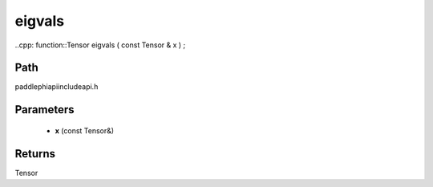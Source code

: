 .. _en_api_paddle_experimental_eigvals:

eigvals
-------------------------------

..cpp: function::Tensor eigvals ( const Tensor & x ) ;


Path
:::::::::::::::::::::
paddle\phi\api\include\api.h

Parameters
:::::::::::::::::::::
	- **x** (const Tensor&)

Returns
:::::::::::::::::::::
Tensor

